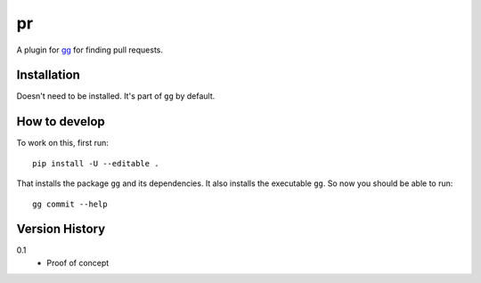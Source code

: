 ==
pr
==

A plugin for `gg <https://github.com/peterbe/gg>`_ for finding pull requests.


Installation
============

Doesn't need to be installed. It's part of ``gg`` by default.

How to develop
==============

To work on this, first run::

    pip install -U --editable .

That installs the package ``gg`` and its dependencies. It also
installs the executable ``gg``. So now you should be able to run::

    gg commit --help


Version History
===============

0.1
  * Proof of concept
